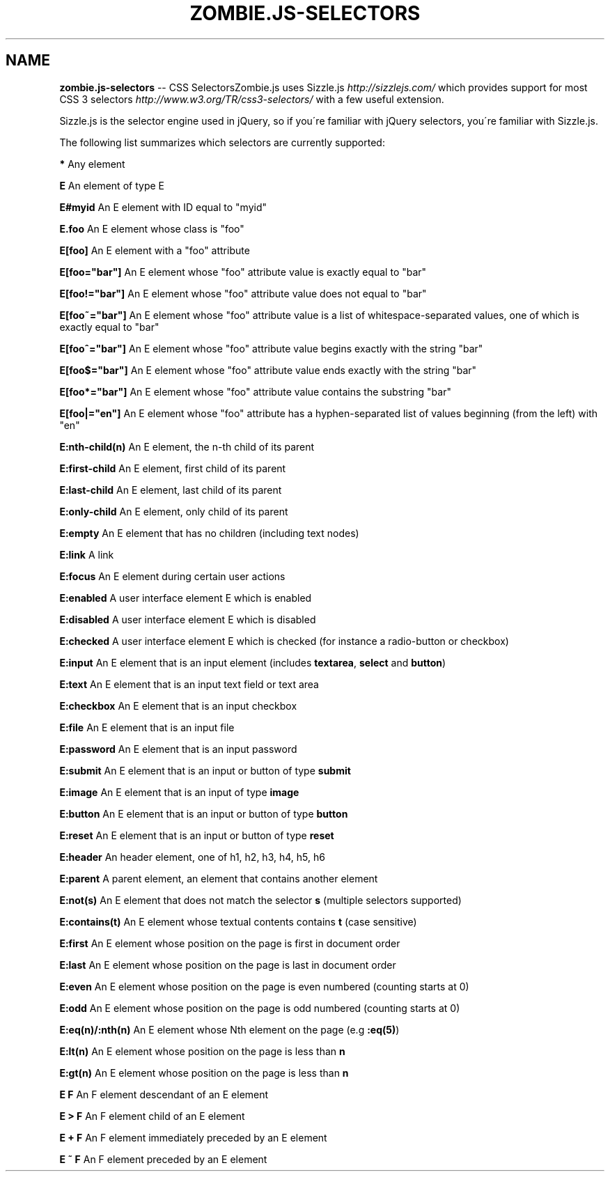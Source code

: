 .\" Generated with Ronnjs 0.3.8
.\" http://github.com/kapouer/ronnjs/
.
.TH "ZOMBIE\.JS\-SELECTORS" "7" "October 2012" "" ""
.
.SH "NAME"
\fBzombie.js-selectors\fR \-\- CSS SelectorsZombie\.js uses Sizzle\.js \fIhttp://sizzlejs\.com/\fR which provides support for most CSS 3 selectors \fIhttp://www\.w3\.org/TR/css3\-selectors/\fR with a few useful
extension\.
.
.P
Sizzle\.js is the selector engine used in jQuery, so if you\'re familiar
with jQuery selectors, you\'re familiar with Sizzle\.js\.
.
.P
The following list summarizes which selectors are currently
supported:
.
.P
\fB*\fR Any element
.
.P
\fBE\fR An element of type E
.
.P
\fBE#myid\fR An E element with ID equal to "myid"
.
.P
\fBE\.foo\fR An E element whose class is "foo"
.
.P
\fBE[foo]\fR An E element with a "foo" attribute
.
.P
\fBE[foo="bar"]\fR An E element whose "foo" attribute value is exactly equal to "bar"
.
.P
\fBE[foo!="bar"]\fR An E element whose "foo" attribute value does not equal to "bar"
.
.P
\fBE[foo~="bar"]\fR An E element whose "foo" attribute value is a list of whitespace\-separated values, one of which is exactly equal to "bar"
.
.P
\fBE[foo^="bar"]\fR An E element whose "foo" attribute value begins exactly with the string "bar"
.
.P
\fBE[foo$="bar"]\fR An E element whose "foo" attribute value ends exactly with the string "bar"
.
.P
\fBE[foo*="bar"]\fR An E element whose "foo" attribute value contains the substring "bar"
.
.P
\fBE[foo|="en"]\fR An E element whose "foo" attribute has a hyphen\-separated list of values beginning (from the left) with "en"
.
.P
\fBE:nth\-child(n)\fR  An E element, the n\-th child of its parent
.
.P
\fBE:first\-child\fR  An E element, first child of its parent
.
.P
\fBE:last\-child\fR  An E element, last child of its parent
.
.P
\fBE:only\-child\fR  An E element, only child of its parent
.
.P
\fBE:empty\fR An E element that has no children (including text nodes)
.
.P
\fBE:link\fR A link
.
.P
\fBE:focus\fR An E element during certain user actions
.
.P
\fBE:enabled\fR A user interface element E which is enabled
.
.P
\fBE:disabled\fR A user interface element E which is disabled
.
.P
\fBE:checked\fR A user interface element E which is checked (for instance a radio\-button or checkbox)
.
.P
\fBE:input\fR An E element that is an input element (includes \fBtextarea\fR, \fBselect\fR and \fBbutton\fR)
.
.P
\fBE:text\fR An E element that is an input text field or text area
.
.P
\fBE:checkbox\fR An E element that is an input checkbox
.
.P
\fBE:file\fR An E element that is an input file
.
.P
\fBE:password\fR An E element that is an input password
.
.P
\fBE:submit\fR An E element that is an input or button of type \fBsubmit\fR
.
.P
\fBE:image\fR An E element that is an input of type \fBimage\fR
.
.P
\fBE:button\fR An E element that is an input or button of type \fBbutton\fR
.
.P
\fBE:reset\fR An E element that is an input or button of type \fBreset\fR
.
.P
\fBE:header\fR An header element, one of h1, h2, h3, h4, h5, h6
.
.P
\fBE:parent\fR A parent element, an element that contains another element
.
.P
\fBE:not(s)\fR An E element that does not match the selector \fBs\fR (multiple selectors supported)
.
.P
\fBE:contains(t)\fR An E element whose textual contents contains \fBt\fR (case sensitive)
.
.P
\fBE:first\fR An E element whose position on the page is first in document order
.
.P
\fBE:last\fR An E element whose position on the page is last in document order
.
.P
\fBE:even\fR An E element whose position on the page is even numbered (counting starts at 0)
.
.P
\fBE:odd\fR An E element whose position on the page is odd numbered (counting starts at 0)
.
.P
\fBE:eq(n)/:nth(n)\fR An E element whose Nth element on the page (e\.g \fB:eq(5)\fR)
.
.P
\fBE:lt(n)\fR An E element whose position on the page is less than \fBn\fR
.
.P
\fBE:gt(n)\fR An E element whose position on the page is less than \fBn\fR
.
.P
\fBE F\fR An F element descendant of an E element
.
.P
\fBE > F\fR An F element child of an E element
.
.P
\fBE + F\fR An F element immediately preceded by an E element
.
.P
\fBE ~ F\fR An F element preceded by an E element
